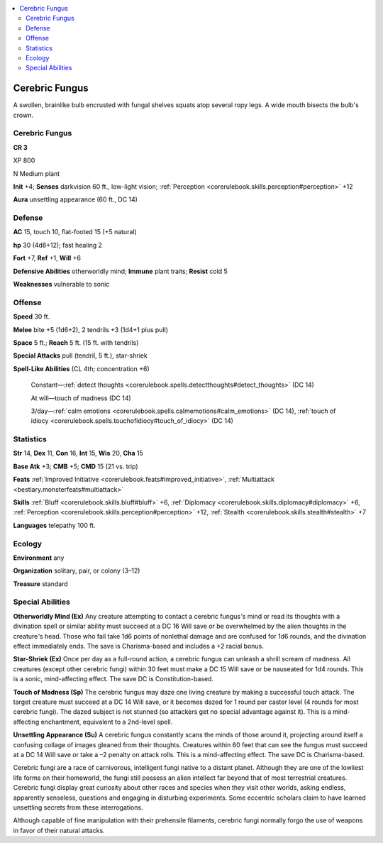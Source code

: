 
.. _`bestiary3.cerebricfungus`:

.. contents:: \ 

.. _`bestiary3.cerebricfungus#cerebric_fungus`:

Cerebric Fungus
****************

A swollen, brainlike bulb encrusted with fungal shelves squats atop several ropy legs. A wide mouth bisects the bulb's crown.

Cerebric Fungus
================

**CR 3** 

XP 800

N Medium plant 

\ **Init**\  +4; \ **Senses**\  darkvision 60 ft., low-light vision; :ref:`Perception <corerulebook.skills.perception#perception>`\  +12

\ **Aura**\  unsettling appearance (60 ft., DC 14)

.. _`bestiary3.cerebricfungus#defense`:

Defense
========

\ **AC**\  15, touch 10, flat-footed 15 (+5 natural)

\ **hp**\  30 (4d8+12); fast healing 2

\ **Fort**\  +7, \ **Ref**\  +1, \ **Will**\  +6

\ **Defensive Abilities**\  otherworldly mind; \ **Immune**\  plant traits; \ **Resist**\  cold 5

\ **Weaknesses**\  vulnerable to sonic

.. _`bestiary3.cerebricfungus#offense`:

Offense
========

\ **Speed**\  30 ft.

\ **Melee**\  bite +5 (1d6+2), 2 tendrils +3 (1d4+1 plus pull)

\ **Space**\  5 ft.; \ **Reach**\  5 ft. (15 ft. with tendrils)

\ **Special Attacks**\  pull (tendril, 5 ft.), star-shriek

\ **Spell-Like Abilities**\  (CL 4th; concentration +6)

 Constant—:ref:`detect thoughts <corerulebook.spells.detectthoughts#detect_thoughts>`\  (DC 14)

 At will—touch of madness (DC 14)

 3/day—:ref:`calm emotions <corerulebook.spells.calmemotions#calm_emotions>`\  (DC 14), :ref:`touch of idiocy <corerulebook.spells.touchofidiocy#touch_of_idiocy>`\  (DC 14)

.. _`bestiary3.cerebricfungus#statistics`:

Statistics
===========

\ **Str**\  14, \ **Dex**\  11, \ **Con**\  16, \ **Int**\  15, \ **Wis**\  20, \ **Cha**\  15

\ **Base Atk**\  +3; \ **CMB**\  +5; \ **CMD**\  15 (21 vs. trip)

\ **Feats**\  :ref:`Improved Initiative <corerulebook.feats#improved_initiative>`\ , :ref:`Multiattack <bestiary.monsterfeats#multiattack>`

\ **Skills**\  :ref:`Bluff <corerulebook.skills.bluff#bluff>`\  +6, :ref:`Diplomacy <corerulebook.skills.diplomacy#diplomacy>`\  +6, :ref:`Perception <corerulebook.skills.perception#perception>`\  +12, :ref:`Stealth <corerulebook.skills.stealth#stealth>`\  +7

\ **Languages**\  telepathy 100 ft.

.. _`bestiary3.cerebricfungus#ecology`:

Ecology
========

\ **Environment**\  any

\ **Organization**\  solitary, pair, or colony (3–12)

\ **Treasure**\  standard

.. _`bestiary3.cerebricfungus#special_abilities`:

Special Abilities
==================

\ **Otherworldly Mind (Ex)**\  Any creature attempting to contact a cerebric fungus\ *'*\ s mind or read its thoughts with a divination spell or similar ability must succeed at a DC 16 Will save or be overwhelmed by the alien thoughts in the creature\ *'*\ s head. Those who fail take 1d6 points of nonlethal damage and are confused for 1d6 rounds, and the divination effect immediately ends. The save is Charisma-based and includes a +2 racial bonus.

\ **Star-Shriek (Ex)**\  Once per day as a full-round action, a cerebric fungus can unleash a shrill scream of madness. All creatures (except other cerebric fungi) within 30 feet must make a DC 15 Will save or be nauseated for 1d4 rounds. This is a sonic, mind-affecting effect. The save DC is Constitution-based.

\ **Touch of Madness (Sp)**\  The cerebric fungus may daze one living creature by making a successful touch attack. The target creature must succeed at a DC 14 Will save, or it becomes dazed for 1 round per caster level (4 rounds for most cerebric fungi). The dazed subject is not stunned (so attackers get no special advantage against it). This is a mind-affecting enchantment, equivalent to a 2nd-level spell.

\ **Unsettling Appearance (Su)**\  A cerebric fungus constantly scans the minds of those around it, projecting around itself a confusing collage of images gleaned from their thoughts. Creatures within 60 feet that can see the fungus must succeed at a DC 14 Will save or take a –2 penalty on attack rolls. This is a mind-affecting effect. The save DC is Charisma-based.

Cerebric fungi are a race of carnivorous, intelligent fungi native to a distant planet. Although they are one of the lowliest life forms on their homeworld, the fungi still possess an alien intellect far beyond that of most terrestrial creatures. Cerebric fungi display great curiosity about other races and species when they visit other worlds, asking endless, apparently senseless, questions and engaging in disturbing experiments. Some eccentric scholars claim to have learned unsettling secrets from these interrogations.

Although capable of fine manipulation with their prehensile filaments, cerebric fungi normally forgo the use of weapons in favor of their natural attacks.
